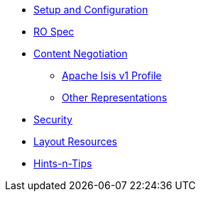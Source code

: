 

* xref:vro:ROOT:setup-and-configuration.adoc[Setup and Configuration]
* xref:vro:ROOT:ro-spec.adoc[RO Spec]
* xref:vro:ROOT:content-negotiation.adoc[Content Negotiation]
** xref:vro:ROOT:content-negotiation/apache-isis-v1-profile.adoc[Apache Isis v1 Profile]
//** xref:vro:ROOT:content-negotiation/apache-isis-v2-profile.INCOMPLETE.adoc[Simplified Representations v2]
** xref:vro:ROOT:content-negotiation/other-representations.adoc[Other Representations]
* xref:vro:ROOT:security.adoc[Security]
* xref:vro:ROOT:layout-resources.adoc[Layout Resources]
* xref:vro:ROOT:hints-and-tips.adoc[Hints-n-Tips]


